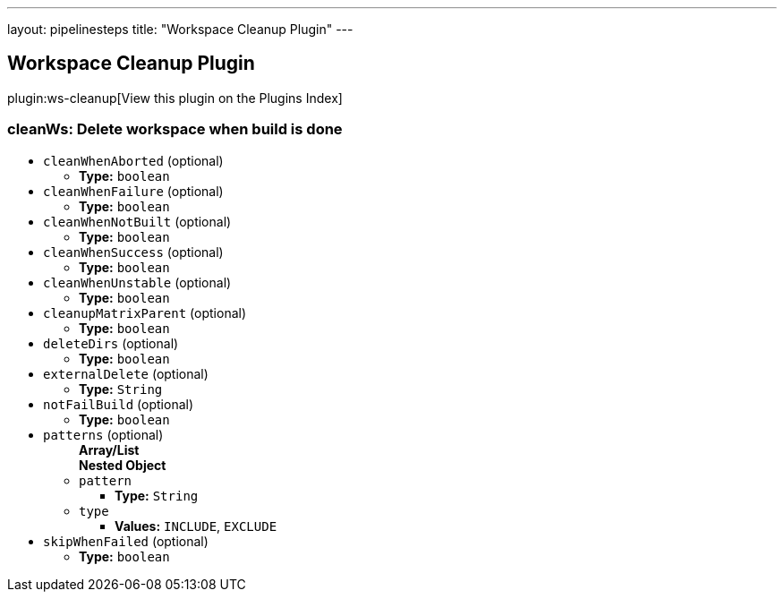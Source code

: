 ---
layout: pipelinesteps
title: "Workspace Cleanup Plugin"
---

:notitle:
:description:
:author:
:email: jenkinsci-users@googlegroups.com
:sectanchors:
:toc: left

== Workspace Cleanup Plugin

plugin:ws-cleanup[View this plugin on the Plugins Index]

=== +cleanWs+: Delete workspace when build is done
++++
<ul><li><code>cleanWhenAborted</code> (optional)
<ul><li><b>Type:</b> <code>boolean</code></li></ul></li>
<li><code>cleanWhenFailure</code> (optional)
<ul><li><b>Type:</b> <code>boolean</code></li></ul></li>
<li><code>cleanWhenNotBuilt</code> (optional)
<ul><li><b>Type:</b> <code>boolean</code></li></ul></li>
<li><code>cleanWhenSuccess</code> (optional)
<ul><li><b>Type:</b> <code>boolean</code></li></ul></li>
<li><code>cleanWhenUnstable</code> (optional)
<ul><li><b>Type:</b> <code>boolean</code></li></ul></li>
<li><code>cleanupMatrixParent</code> (optional)
<ul><li><b>Type:</b> <code>boolean</code></li></ul></li>
<li><code>deleteDirs</code> (optional)
<ul><li><b>Type:</b> <code>boolean</code></li></ul></li>
<li><code>externalDelete</code> (optional)
<ul><li><b>Type:</b> <code>String</code></li></ul></li>
<li><code>notFailBuild</code> (optional)
<ul><li><b>Type:</b> <code>boolean</code></li></ul></li>
<li><code>patterns</code> (optional)
<ul><b>Array/List</b><br/>
<b>Nested Object</b>
<li><code>pattern</code>
<ul><li><b>Type:</b> <code>String</code></li></ul></li>
<li><code>type</code>
<ul><li><b>Values:</b> <code>INCLUDE</code>, <code>EXCLUDE</code></li></ul></li>
</ul></li>
<li><code>skipWhenFailed</code> (optional)
<ul><li><b>Type:</b> <code>boolean</code></li></ul></li>
</ul>


++++
